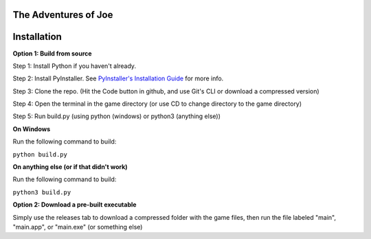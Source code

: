 =====================
The Adventures of Joe
=====================


============
Installation
============



**Option 1: Build from source**

Step 1: Install Python if you haven't already.

Step 2: Install PyInstaller. See `PyInstaller's Installation Guide <https://pyinstaller.readthedocs.io/en/stable/installation.html>`_ for more info.

Step 3: Clone the repo. (Hit the Code button in github, and use Git's CLI or download a compressed version)

Step 4: Open the terminal in the game directory (or use CD to change directory to the game directory)

Step 5: Run build.py (using python (windows) or python3 (anything else))

**On Windows**

Run the following command to build:

``python build.py``

**On anything else (or if that didn't work)**

Run the following command to build:

``python3 build.py``

**Option 2: Download a pre-built executable**

Simply use the releases tab to download a compressed folder with the game files, then run the file labeled "main", "main.app", or "main.exe" (or something else)


